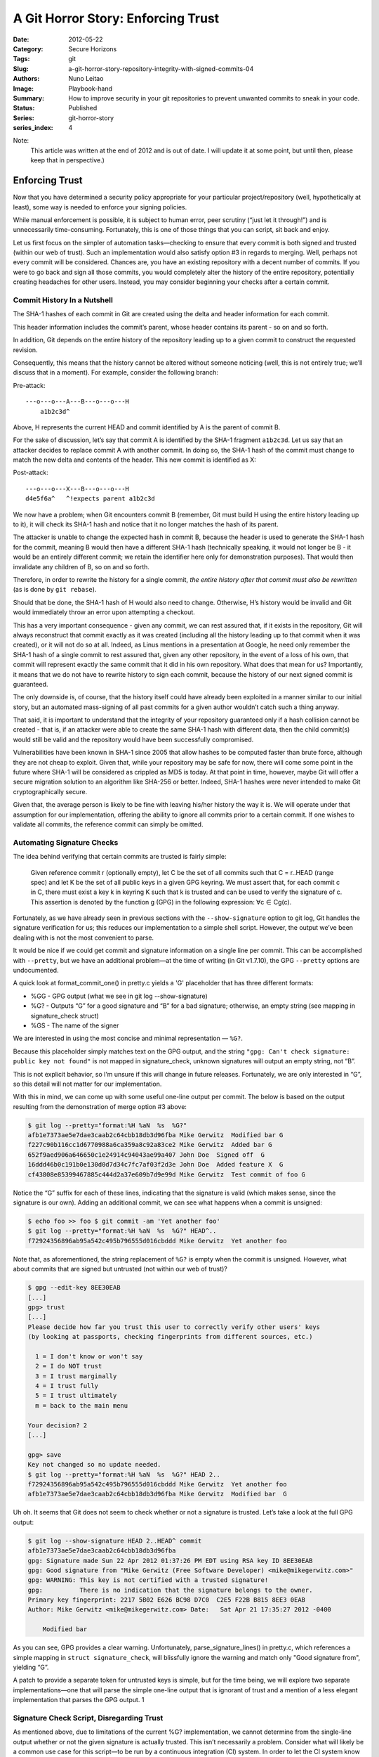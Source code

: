 A Git Horror Story: Enforcing Trust
###################################

:Date: 2012-05-22
:Category: Secure Horizons
:Tags: git
:Slug: a-git-horror-story-repository-integrity-with-signed-commits-04
:Authors: Nuno Leitao
:Image: Playbook-hand
:Summary: How to improve security in your git repositories to prevent
          unwanted commits to sneak in your code.
:Status: Published
:Series: git-horror-story
:series_index: 4


Note:
    This article was written at the end of 2012 and is out of date. I
    will update it at some point, but until then, please keep that in
    perspective.)

.. image:: {static}/images/githorrorstory/enforcesecurity.gif
  :alt: "Enforce Security"
  :width: 100%


Enforcing Trust
***************

Now that you have determined a security policy appropriate
for your particular project/repository (well, hypothetically at least), some
way is needed to enforce your signing policies.

While manual enforcement
is possible, it is subject to human error, peer scrutiny (“just let it
through!”) and is unnecessarily time-consuming. Fortunately, this is one
of those things that you can script, sit back and enjoy.

Let us first focus on the simpler of automation tasks—checking to ensure
that every commit is both signed and trusted (within our web of trust). Such
an implementation would also satisfy option #3 in regards to merging. Well,
perhaps not every commit will be considered. Chances are, you have an
existing repository with a decent number of commits. If you were to go back
and sign all those commits, you would completely alter the history of the
entire repository, potentially creating headaches for other users. Instead,
you may consider beginning your checks after a certain commit.


Commit History In a Nutshell
============================

The SHA-1 hashes of each commit in Git are created
using the delta and header information for each commit.

This header information
includes the commit’s parent, whose header contains its parent - so on and
so forth.

In addition, Git depends on the entire history of the repository
leading up to a given commit to construct the requested revision.

Consequently,
this means that the history cannot be altered without someone noticing (well,
this is not entirely true; we’ll discuss that in a moment). For example,
consider the following branch:

Pre-attack:

::

    ---o---o---A---B---o---o---H
        a1b2c3d^

Above, H represents the current HEAD and commit identified by A is the
parent of commit B.

For the sake of discussion, let’s say that commit A is
identified by the SHA-1 fragment ``a1b2c3d``. Let us say that an attacker decides
to replace commit A with another commit. In doing so, the SHA-1 hash of the
commit must change to match the new delta and contents of the header. This
new commit is identified as X:

Post-attack:

::

    ---o---o---X---B---o---o---H
    d4e5f6a^   ^!expects parent a1b2c3d

We now have a problem; when Git encounters commit B (remember, Git must build
H using the entire history leading up to it), it will check its SHA-1 hash
and notice that it no longer matches the hash of its parent.

The attacker is unable to change the expected hash in commit B, because the
header is used to generate the SHA-1 hash for the commit, meaning B would then
have a different SHA-1 hash (technically speaking, it would not longer be B -
it would be an entirely different commit; we retain the identifier here only
for demonstration purposes). That would then invalidate any children of B,
so on and so forth.

Therefore, in order to rewrite the history for a single
commit, *the entire history after that commit must also be rewritten* (as is
done by ``git rebase``).

Should that be done, the SHA-1 hash of H would also
need to change. Otherwise, H’s history would be invalid and Git would
immediately throw an error upon attempting a checkout.

This has a very important consequence - given any commit, we can rest assured
that, if it exists in the repository, Git will always reconstruct that commit
exactly as it was created (including all the history leading up to that
commit when it was created), or it will not do so at all. Indeed, as Linus
mentions in a presentation at Google, he need only remember the SHA-1 hash
of a single commit to rest assured that, given any other repository, in the
event of a loss of his own, that commit will represent exactly the same commit
that it did in his own repository. What does that mean for us? Importantly,
it means that we do not have to rewrite history to sign each commit, because
the history of our next signed commit is guaranteed.

The only downside is,
of course, that the history itself could have already been exploited in a
manner similar to our initial story, but an automated mass-signing of all
past commits for a given author wouldn’t catch such a thing anyway.

That said, it is important to understand that the integrity of your repository
guaranteed only if a hash collision cannot be created - that is, if an
attacker were able to create the same SHA-1 hash with different data, then
the child commit(s) would still be valid and the repository would have been
successfully compromised.

Vulnerabilities have been known in SHA-1 since 2005
that allow hashes to be computed faster than brute force, although they are
not cheap to exploit. Given that, while your repository may be safe for now,
there will come some point in the future where SHA-1 will be considered as
crippled as MD5 is today. At that point in time, however, maybe Git will offer
a secure migration solution to an algorithm like SHA-256 or better. Indeed,
SHA-1 hashes were never intended to make Git cryptographically secure.

Given that, the average person is likely to be fine with leaving his/her
history the way it is. We will operate under that assumption for our
implementation, offering the ability to ignore all commits prior to a certain
commit. If one wishes to validate all commits, the reference commit can
simply be omitted.

Automating Signature Checks
===========================

The idea behind verifying that certain commits
are trusted is fairly simple:

    Given reference commit r (optionally empty), let C be the set of all commits
    such that C = r..HEAD (range spec) and let K be the set of all public keys
    in a given GPG keyring. We must assert that, for each commit c in C, there
    must exist a key k in keyring K such that k is trusted and can be used to
    verify the signature of c. This assertion is denoted by the function g (GPG)
    in the following expression: ∀c ∈ Cg(c).

Fortunately, as we have already seen in previous sections with the
``--show-signature`` option to git log, Git handles the signature verification
for us; this reduces our implementation to a simple shell script. However,
the output we’ve been dealing with is not the most convenient to parse.

It would be nice if we could get commit and signature information on a single
line per commit. This can be accomplished with ``--pretty``, but we have an
additional problem—at the time of writing (in Git v1.7.10), the
GPG ``--pretty`` options are undocumented.

A quick look at format_commit_one() in pretty.c yields a 'G' placeholder
that has three different formats:

- %GG - GPG output (what we see in git log --show-signature)
- %G? - Outputs “G” for a good signature and “B” for a bad signature;
  otherwise, an empty string (see mapping in signature_check struct)
- %GS - The name of the signer

We are interested in using the most concise and minimal representation
— ``%G?``.

Because this placeholder simply matches text on the GPG output,
and the string ``"gpg: Can't check signature: public key not found"`` is not
mapped in signature_check, unknown signatures will output an empty string,
not “B”.

This is not explicit behavior, so I’m unsure if this will
change in future releases. Fortunately, we are only interested in “G”,
so this detail will not matter for our implementation.

With this in mind, we can come up with some useful one-line output per
commit. The below is based on the output resulting from the demonstration
of merge option #3 above:

.. code-block:: TEXT

    $ git log --pretty="format:%H %aN  %s  %G?"
    afb1e7373ae5e7dae3caab2c64cbb18db3d96fba Mike Gerwitz  Modified bar G
    f227c90b116cc1d6770988a6ca359a8c92a83ce2 Mike Gerwitz  Added bar G
    652f9aed906a646650c1e24914c94043ae99a407 John Doe  Signed off  G
    16ddd46b0c191b0e130d0d7d34c7fc7af03f2d3e John Doe  Added feature X  G
    cf43808e85399467885c444d2a37e609b7d9e99d Mike Gerwitz  Test commit of foo G

Notice the “G” suffix for each of these lines, indicating that the
signature is valid (which makes sense, since the signature is our own). Adding
an additional commit, we can see what happens when a commit is unsigned:

.. code-block:: TEXT

    $ echo foo >> foo $ git commit -am 'Yet another foo'
    $ git log --pretty="format:%H %aN  %s  %G?" HEAD^..
    f72924356896ab95a542c495b796555d016cbddd Mike Gerwitz  Yet another foo

Note
that, as aforementioned, the string replacement of ``%G?`` is empty when the
commit is unsigned. However, what about commits that are signed but untrusted
(not within our web of trust)?

.. code-block:: TEXT

    $ gpg --edit-key 8EE30EAB
    [...]
    gpg> trust
    [...]
    Please decide how far you trust this user to correctly verify other users' keys
    (by looking at passports, checking fingerprints from different sources, etc.)
    
      1 = I don't know or won't say
      2 = I do NOT trust
      3 = I trust marginally
      4 = I trust fully
      5 = I trust ultimately
      m = back to the main menu
    
    Your decision? 2
    [...]
    
    gpg> save
    Key not changed so no update needed.
    $ git log --pretty="format:%H %aN  %s  %G?" HEAD 2..
    f72924356896ab95a542c495b796555d016cbddd Mike Gerwitz  Yet another foo
    afb1e7373ae5e7dae3caab2c64cbb18db3d96fba Mike Gerwitz  Modified bar  G


Uh oh. It seems that Git does not seem to check whether or
not a signature is trusted. Let’s take a look at the full GPG output:

.. code-block:: TEXT

    $ git log --show-signature HEAD 2..HEAD^ commit
    afb1e7373ae5e7dae3caab2c64cbb18db3d96fba
    gpg: Signature made Sun 22 Apr 2012 01:37:26 PM EDT using RSA key ID 8EE30EAB
    gpg: Good signature from "Mike Gerwitz (Free Software Developer) <mike@mikegerwitz.com>"
    gpg: WARNING: This key is not certified with a trusted signature!
    gpg:          There is no indication that the signature belongs to the owner.
    Primary key fingerprint: 2217 5B02 E626 BC98 D7C0  C2E5 F22B B815 8EE3 0EAB
    Author: Mike Gerwitz <mike@mikegerwitz.com> Date:   Sat Apr 21 17:35:27 2012 -0400
    
        Modified bar

As you can see, GPG provides a clear warning. Unfortunately,
parse_signature_lines() in pretty.c, which references a simple mapping in
``struct signature_check``, will blissfully ignore the warning and match only
"Good signature from", yielding “G”.

A patch to provide a separate token
for untrusted keys is simple, but for the time being, we will explore two
separate implementations—one that will parse the simple one-line output
that is ignorant of trust and a mention of a less elegant implementation
that parses the GPG output. 1

Signature Check Script, Disregarding Trust
==========================================

As mentioned above, due to
limitations of the current %G? implementation, we cannot determine from
the single-line output whether or not the given signature is actually
trusted. This isn’t necessarily a problem. Consider what will likely be a
common use case for this script—to be run by a continuous integration (CI)
system. In order to let the CI system know what signatures should be trusted,
you will likely provide it with a set of keys for known committers, which
eliminates the need for a web of trust (the act of placing the public key
on the server indicates that you trust the key). Therefore, if the signature
is recognized and is good, the commit can be trusted.

One additional consideration is the need to ignore all ancestors of a given
commit, which is necessary on older repositories where older commits will
not be signed (see Commit History In a Nutshell for information on why it
is unnecessary, and probably a bad idea, to sign old commits). As such,
our script will accept a ref and will only consider its children in the check.

This script assumes that each commit will be signed and will output the
SHA-1 hash of each unsigned/bad commit, in addition to some additional,
useful information, delimited by tabs.

.. code-block:: SHELL

    #!/bin/sh
    #
    # Licensed under the CC0 1.0 Universal license (public domain).
    #
    # Validate signatures on each and every commit within the given range
    ##
    
    # if a ref is provided, append range spec to include all children
    chkafter="${1+$1..}"
    
    # note: bash users may instead use $'\t'; the echo statement below is a more
    # portable option
    t=$( echo '\t' )
    
    # Check every commit after chkafter (or all commits if chkafter was not
    # provided) for a trusted signature, listing invalid commits. %G? will output
    # "G" if the signature is trusted.
    git log --pretty="format:%H$t%aN$t%s$t%G?" "${chkafter:-HEAD}" \
      | grep -v "${t}G$"
    
    # grep will exit with a non-zero status if no matches are found, which we
    # consider a success, so invert it
    [ $? -gt 0 ]



That’s it; Git does most of the work for us!
If a ref is provided, it will be converted into a range spec by appending ".."
(e.g. ``a1b2c`` becomes ``a1b2c..``), which will cause git log to return all
of its children (not including the ref itself).

If no ref is provided, we end up using HEAD without a range spec, which will
simply list every commit (using an empty string will cause Git to throw an error,
and we must quote the string in case the user decides to do something like
"``master@{5 days ago}``").

Using the --pretty option to git log, we output the
GPG signature result with %G?, in addition to some useful information we will
want to see about any commits that do not pass the test.

We can then filter
out all commits that have been signed with a known key by removing all lines
that end in “G” - the output from ``%G?`` indicating a good signature.

Let’s see it in action (assuming the script has been saved as signchk):

.. code-block:: TEXT

    $ chmod +x signchk
    $ ./signchk
    f72924356896ab95a542c495b796555d016cbddd        Mike Gerwitz    Yet another foo
    $ echo $?
    1

With no arguments, the script
checks every commit in our repository, finding a single commit that has not
been signed. At this point, we can either check the output itself or check
the exit status of the script, which indicates a failure.

If this script
were run by a CI system, the best option would be to abort the build and
immediately notify the maintainers of a potential security breach (or,
more likely, someone simply forgot to sign their commit).

If we check commits after that failure, assuming that each of the children
have been signed, we will see the following:

.. code-block:: TEXT

    $ ./signchk f7292
    $ echo $?
    0

Be careful when running this script directly
from the repository, especially with CI systems - you must either place a
copy of the script outside of the repository or run the script from a trusted
point in history. For example, if your CI system were to simply pull from
the repository and then run the script, an attacker need only modify the
script to circumvent this check entirely.

Signature Check Script With Web Of Trust
========================================

The web of trust would come in handy for large groups of contributors;
in such a case, your CI system could attempt to download the public key from a
preconfigured keyserver when the key is
encountered (updating the key if necessary to get trust signatures).

Based
on the web of trust established from the public keys directly trusted by the
CI system, you could then automatically determine whether or not a commit
can be trusted even if the key was not explicitly placed on the server.

To accomplish this task, we will split the script up into two distinct
portions—retrieving/updating all keys within the given range, followed
by the actual signature verification. Let’s start with the key gathering
portion, which is actually a trivial task:

.. code-block:: TEXT

    $ git log --show-signature \
      | grep 'key ID' \
      | grep -o '[A-Z0-9]\+$' \
      | sort \
      | uniq \
      | xargs gpg --keyserver key.server.org --recv-keys $keys

The above string of commands simply uses grep to pull the key ids out of
git log output (using ``--show-signature`` to produce GPG output), and then
requests only the unique keys from the given keyserver. In the case of
the repository we’ve been using throughout this article, there is only a
single signature - my own.

In a larger repository, all unique keys will be
listed. Note that the above example does not specify any range of commits;
you are free to integrate it into the signchk script to use the same range,
but it isn’t strictly necessary (it may provide a slight performance benefit,
depending on the number of commits that would have been ignored).

Armed with our updated keys, we can now verify the commits based on our
web of trust. Whether or not a specific key will be trusted is dependent on
your personal settings. The idea here is that you can trust a set of users
(e.g. Linus’ “lieutenants”) that in turn will trust other users which,
depending on your configuration, may automatically be within your web of
trust even if you do not personally trust them. This same concept can be
applied to your CI server by placing its keyring in place of you own (or
perhaps you will omit the CI server and run the script yourself).

Unfortunately, with Git’s current ``%G?`` implementation, we are unable to
check basic one-line output.


Instead, we must parse the output of ``--show-signature``
(as shown above) for each relevant commit. Combining our output with the
original script that disregards trust, we can arrive at the following,
which is the output that we must parse:

.. code-block:: TEXT

    $ git log --pretty="format:%H$t%aN$t%s$t%G?" --show-signature
    f72924356896ab95a542c495b796555d016cbddd       Mike Gerwitz    Yet another foo
    gpg: Signature made Sun 22 Apr 2012 01:37:26 PM EDT using RSA key ID 8EE30EAB
    gpg: Good signature from "Mike Gerwitz (Free Software Developer) <mike@mikegerwitz.com>"
    gpg: WARNING: This key is not certified with a trusted signature!
    gpg:          There is no indication that the signature belongs to the owner.
    Primary key fingerprint: 2217 5B02 E626 BC98 D7C0  C2E5 F22B B815 8EE3 0EAB
    afb1e7373ae5e7dae3caab2c64cbb18db3d96fba       Mike Gerwitz    Modified bar    G
    [...]


In the above snippet, it should be noted that the
first commit (``f7292``) is not signed, whereas the second (``afb1e``) is. Therefore,
the GPG output preceeds the commit line itself. Let’s consider our objective:

- List all unsigned commits, or commits with unknown or invalid
  signatures.
- List all signed commits that are signed with known signatures,
  but are otherwise untrusted.

Our previous script performs #1 just fine, so we need only augment it to
support #2. In essence - we wish to convert lines ending in “G” to
something else if the GPG output preceeding that line indicates that the
signature is untrusted.

There are many ways to go about doing this, but we will settle for a
fairly clear set of commands that can be used to augment the previous
script. To prevent the lines ending with “G” from being filtered from
the output (should they be untrusted), we will suffix untrusted lines with
“U”. Consider the output of the following:

.. code-block:: TEXT

    $ git log --pretty="format:^%H$t%aN$t%s$t%G?" --show-signature \
    > | grep '^\^\|gpg: .*not certified' \
    > | awk '
    >   /^gpg:/ {
    >     getline;
    >     printf "%s U\n", $0;
    >     next;
    >   }
    >   { print; }
    > ' \
    > | sed 's/^\^//'
    f72924356896ab95a542c495b796555d016cbddd        Mike Gerwitz    Yet another foo
    afb1e7373ae5e7dae3caab2c64cbb18db3d96fba        Mike Gerwitz    Modified bar    G U
    f227c90b116cc1d6770988a6ca359a8c92a83ce2        Mike Gerwitz    Added bar       G U
    652f9aed906a646650c1e24914c94043ae99a407        John Doe        Signed off      G U
    16ddd46b0c191b0e130d0d7d34c7fc7af03f2d3e        John Doe        Added feature X G U
    cf43808e85399467885c444d2a37e609b7d9e99d        Mike Gerwitz    Test commit of foo      G U


Here, we find that if we
filter out those lines ending in “G” as we did before, we would be
left with the untrusted commits in addition to the commits that are bad
(“B”) or unsigned (blank), as indicated by %G?.

To accomplish this,
we first add the GPG output to the log with the ``--show-signature`` option
and, to make filtering easier, prefix all commit lines with a caret (``^``)
which we will later strip.

We then filter all lines but those beginning
with a caret, or lines that contain the string “not certified”, which
is part of the GPG output. This results in lines of commits with a single
"gpg:" line before them if they are untrusted. We can then pipe this to awk,
which will remove all "gpg:"-prefixed lines and append "U" to the next line
(the commit line).

Finally, we strip off the leading caret that was added
during the beginning of this process to produce the final output.

Please keep in mind that there is a huge difference between the conventional
use of trust with PGP/GPG (“I assert that I know this person is who they
claim they are”) vs trusting someone to commit to your repository. As
such, it may be in your best interest to maintain an entirely separate web
of trust for your CI server or whatever user is being used to perform the
signature checks.

Automating Merge Signature Checks
=================================

The aforementioned scripts are excellent if
you wish to check the validity of each individual commit, but not everyone
will wish to put forth that amount of effort. Instead, maintainers may opt
for a workflow that requires the signing of only the merge commit (option
#2 above), rather than each commit that is introduced by the merge. Let us
consider the appropach we would have to take for such an implementation:

    Given reference commit r (optionally empty), let C′ be the set of all
    first-parent commits such that C′ = r..HEAD (range spec) and let K be the
    set of all public keys in a given GPG keyring. We must assert that, for each
    commit c in C, there must exist a key k in keyring K such that k is trusted
    and can be used to verify the signature of c. This assertion is denoted by
    the function g (GPG) in the following expression: ∀c ∈ C′g(c).

The only difference between this script and the script that checks for a
signature on each individual commit is that this script will only check for
commits on a particular branch (e.g. master).

This is important—if we commit directly onto master, we want to ensure that the
commit is signed (since there will be no merge).

If we merge into master, a merge commit will be created,
which we may sign and ignore all commits introduced by the merge. If the
merge is a fast-forward, a merge commit can be forcefully created with the
``--no-ff`` option to avoid the need to amend each commit with a signature.

To demonstrate a script that can valdiate commits for this type of workflow,
let’s first create some changes that would result in a merge:


.. code-block:: TEXT

    $ git checkout -b diverge
    $ echo foo > diverged
    $ git add diverged
    $ git commit -m 'Added content to diverged'
    [diverge cfe7389] Added content to diverged
     1 file changed, 1 insertion(+)
     create mode 100644 diverged
    $ echo foo2 >> diverged
    $ git commit -am 'Added additional content to diverged'
    [diverge 996cf32] Added additional content to diverged
     1 file changed, 1 insertion(+)
    $ git checkout master
    Switched to branch 'master'
    $ echo foo >> foo
    $ git commit -S -am 'Added data to master'
    
    You need a passphrase to unlock the secret key for
    user: "Mike Gerwitz (Free Software Developer) <mike@mikegerwitz.com>"
    4096-bit RSA key, ID 8EE30EAB, created 2011-06-16
    
    [master 3cbc6d2] Added data to master
     1 file changed, 1 insertion(+)
    $ git merge -S diverge
    
    You need a passphrase to unlock the secret key for
    user: "Mike Gerwitz (Free Software Developer) <mike@mikegerwitz.com>"
    4096-bit RSA key, ID 8EE30EAB, created 2011-06-16
    
    Merge made by the 'recursive' strategy.
     diverged |    2 ++
     1 file changed, 2 insertions(+)
     create mode 100644 diverged

Above, committed in both master and a new diverge branch in order to ensure
that the merge would not be a fast-forward (alternatively, we could have
used the --no-ff option of git merge). This results in the following (your
hashes will vary):


.. code-block:: TEXT

    $ git log --oneline --graph
    *   9307dc5 Merge branch 'diverge'
    |\
    | * 996cf32 Added additional content to diverged
    | * cfe7389 Added content to diverged
    * | 3cbc6d2 Added data to master
    |/
    * f729243 Yet another foo
    * afb1e73 Modified bar
    * f227c90 Added bar
    * 652f9ae Signed off
    * 16ddd46 Added feature X
    * cf43808 Test commit of foo


From the above graph, we can see that we are
interested in signatures on only two of the commits: ``3cbc6d2``, which was
created directly on master, and ``9307dc5`` - the merge commit. The other two
commits (``996cf32`` and ``cfe7389``) need not be signed because the signing of
the merge commit asserts their validity (assuming that the author of the merge
was vigilant). But how do we ignore those commits?

.. code-block:: TEXT

    $ git log --oneline --graph --first-parent
    * 9307dc5 Merge branch 'diverge'
    * 3cbc6d2 Added data to master
    * f729243 Yet another foo
    * afb1e73 Modified bar
    * f227c90 Added bar
    * 652f9ae Signed off
    * 16ddd46 Added feature X
    * cf43808 Test commit of foo

The above example simply added the ``--first-parent``
option to git log, which will display only the first parent commit when
encountering a merge commit. Importantly, this means that we are left with
only the commits on master (or whatever branch you decide to reference). These
are the commits we wish to validate.

Performing the validation is therefore only a slight modification to the
original script:

.. code-block:: SHELL

    #!/bin/sh
    #
    # Validate signatures on only direct commits and merge commits for a particular
    # branch (current branch)
    ##
    
    # if a ref is provided, append range spec to include all children
    chkafter="${1+$1..}"
    
    # note: bash users may instead use $'\t'; the echo statement below is a more
    # portable option (-e is unsupported with /bin/sh)
    t=$( echo '\t' )
    
    # Check every commit after chkafter (or all commits if chkafter was not
    # provided) for a trusted signature, listing invalid commits. %G? will output
    # "G" if the signature is trusted.
    git log --pretty="format:%H$t%aN$t%s$t%G?" "${chkafter:-HEAD}" --first-parent \
      | grep -v "${t}G$"
    
    # grep will exit with a non-zero status if no matches are found, which we
    # consider a success, so invert it
    [ $? -gt 0 ]


If you run the above script
using the branch setup provided above, then you will find that neither of
the commits made in the diverge branch are listed in the output. Since the
merge commit itself is signed, it is also omitted from the output (leaving
us with only the unsigned commit mentioned in the previous sections). To
demonstrate what will happen if the merge commit is not signed, we can amend
it as follows (omitting the -S option):

.. code-block:: TEXT

    $ git commit --amend
    [master 9ee66e9] Merge branch 'diverge'
    $ ./signchk
    9ee66e900265d82f5389e403a894e8d06830e463        Mike Gerwitz    Merge branch 'diverge'
    f72924356896ab95a542c495b796555d016cbddd        Mike Gerwitz    Yet another foo
    $ echo $?
    1


The merge commit is then listed, requiring a valid
signature.

